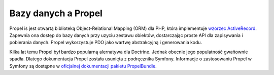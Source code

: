 .. highlight:: php
   :linenothreshold: 2

.. index::
   single: Propel

Bazy danych a Propel
====================

Propel is jest otwartą biblioteką Object-Relational Mapping (ORM) dla PHP,
która implementuje `wzorzec ActiveRecord`_. Zapewnia ona dostęp do bazy danych
przy uzyciu zestawu obiektów, dostarczając proste API dla zapisywania
i pobierania danych.
Propel wykorzystuje PDO jako wartwę abstrakcyjną i generowania kodu.

Kilka lat temu Propel był bardzo popularną alernatywa dla Doctrine. Jednak obecnie
jego populatność gwałtownie spadła. Dlatego dokumentacja Propel została usunięta
z podręcznika Symfony. Informacje o zastosowaniu Propel w Symfony są dostępne
w `oficjalnej dokumentacji pakietu PropelBundle`_.

.. _`wzorzec ActiveRecord`: https://en.wikipedia.org/wiki/Active_record_pattern
.. _`oficjalnej dokumentacji pakietu PropelBundle`: https://github.com/propelorm/PropelBundle/blob/1.4/Resources/doc/index.markdown
